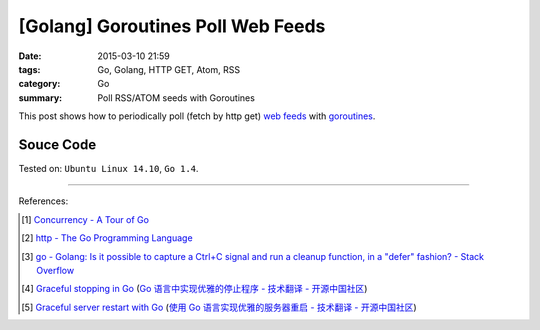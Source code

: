 [Golang] Goroutines Poll Web Feeds
##################################

:date: 2015-03-10 21:59
:tags: Go, Golang, HTTP GET, Atom, RSS
:category: Go
:summary: Poll RSS/ATOM seeds with Goroutines


This post shows how to periodically poll (fetch by http get) `web feeds`_ with
goroutines_.

Souce Code
++++++++++

.. show_github_file:: siongui userpages content/code/goroutine-poll-feed/get.go



Tested on: ``Ubuntu Linux 14.10``, ``Go 1.4``.

----

References:

.. [1] `Concurrency - A Tour of Go <http://tour.golang.org/concurrency/1>`_

.. [2] `http - The Go Programming Language <http://golang.org/pkg/net/http/>`_

.. [3] `go - Golang: Is it possible to capture a Ctrl+C signal and run a cleanup function, in a "defer" fashion? - Stack Overflow <http://stackoverflow.com/questions/11268943/golang-is-it-possible-to-capture-a-ctrlc-signal-and-run-a-cleanup-function-in>`_

.. [4] `Graceful stopping in Go <http://rcrowley.org/articles/golang-graceful-stop.html>`_
       (`Go 语言中实现优雅的停止程序 - 技术翻译 - 开源中国社区 <http://www.oschina.net/translate/golang-graceful-stop>`_)

.. [5] `Graceful server restart with Go <http://blog.scalingo.com/post/105609534953/graceful-server-restart-with-go>`_
       (`使用 Go 语言实现优雅的服务器重启 - 技术翻译 - 开源中国社区 <http://www.oschina.net/translate/graceful-server-restart-with-go>`_)


.. _goroutines: http://tour.golang.org/concurrency/1

.. _web feeds: http://en.wikipedia.org/wiki/Web_feed
